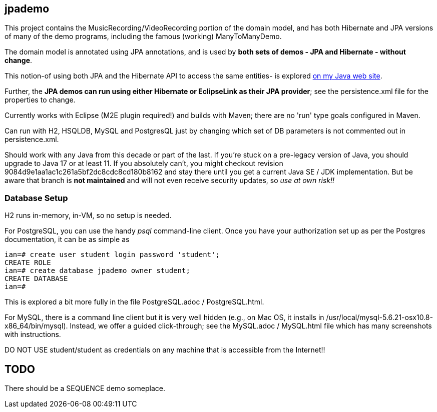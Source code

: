 == jpademo

This project contains the MusicRecording/VideoRecording portion of the domain model,
and has both Hibernate and JPA versions of many of the demo
programs, including the famous (working) ManyToManyDemo.

The domain model is annotated using JPA annotations, and is used by *both
sets of demos - JPA and Hibernate - without change*.

This notion-of using both JPA and the Hibernate API to access the same entities-
is explored http://darwinsys.com/java/hibernate-jpa.html[on my Java web site].

Further, the *JPA demos can run using either Hibernate or EclipseLink
as their JPA provider*; see the persistence.xml file for the properties 
to change.

Currently works with Eclipse (M2E plugin required!) and builds with Maven; 
there are no 'run' type goals configured in Maven.

Can run with H2, HSQLDB, MySQL and PostgresQL just by changing which set
of DB parameters is not commented out in persistence.xml.

Should work with any Java from this decade or part of the last.
If you're stuck on a pre-legacy version of Java, you should upgrade to Java 17 or at least 11.
If you absolutely can't, you might
checkout revision 9084d9e1aa1ac1c261a5bf2dc8cdc8cd180b8162 and stay there
until you get a current Java SE / JDK implementation.
But be aware that branch is *not maintained* and will not even receive security updates,
so _use at own risk!!_

=== Database Setup

H2 runs in-memory, in-VM, so no setup is needed.

For PostgreSQL, you can use the handy _psql_ command-line client.
Once you have your authorization set up as per the Postgres documentation,
it can be as simple as

[source]
----
ian=# create user student login password 'student';
CREATE ROLE
ian=# create database jpademo owner student;
CREATE DATABASE
ian=# 
----

This is explored a bit more fully in the file PostgreSQL.adoc / PostgreSQL.html.

For MySQL, there is a command line client but it is very well hidden
(e.g., on Mac OS, it installs in /usr/local/mysql-5.6.21-osx10.8-x86_64/bin/mysql).
Instead, we offer a guided click-through; see the MySQL.adoc / MySQL.html
file which has many screenshots with instructions.

DO NOT USE student/student as credentials on any machine that is accessible from the Internet!!

== TODO

There should be a SEQUENCE demo someplace.
